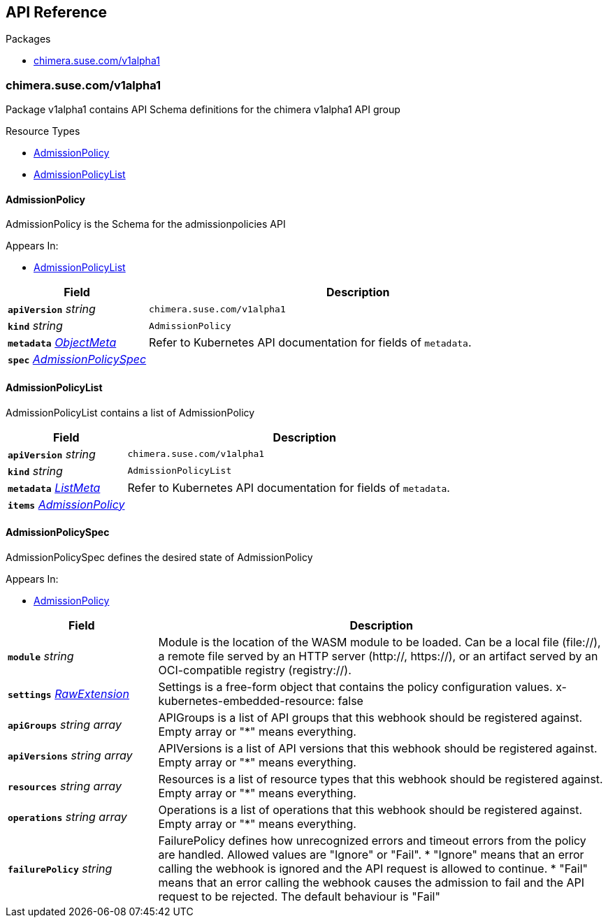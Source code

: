 // Generated documentation. Please do not edit.
:anchor_prefix: k8s-api

[id="{p}-api-reference"]
== API Reference

.Packages
- xref:{anchor_prefix}-chimera-suse-com-v1alpha1[$$chimera.suse.com/v1alpha1$$]


[id="{anchor_prefix}-chimera-suse-com-v1alpha1"]
=== chimera.suse.com/v1alpha1

Package v1alpha1 contains API Schema definitions for the chimera v1alpha1 API group

.Resource Types
- xref:{anchor_prefix}-github-com-chimera-kube-chimera-controller-api-v1alpha1-admissionpolicy[$$AdmissionPolicy$$]
- xref:{anchor_prefix}-github-com-chimera-kube-chimera-controller-api-v1alpha1-admissionpolicylist[$$AdmissionPolicyList$$]



[id="{anchor_prefix}-github-com-chimera-kube-chimera-controller-api-v1alpha1-admissionpolicy"]
==== AdmissionPolicy 

AdmissionPolicy is the Schema for the admissionpolicies API

.Appears In:
****
- xref:{anchor_prefix}-github-com-chimera-kube-chimera-controller-api-v1alpha1-admissionpolicylist[$$AdmissionPolicyList$$]
****

[cols="25a,75a", options="header"]
|===
| Field | Description
| *`apiVersion`* __string__ | `chimera.suse.com/v1alpha1`
| *`kind`* __string__ | `AdmissionPolicy`
| *`metadata`* __link:https://kubernetes.io/docs/reference/generated/kubernetes-api/v1.20/#objectmeta-v1-meta[$$ObjectMeta$$]__ | Refer to Kubernetes API documentation for fields of `metadata`.

| *`spec`* __xref:{anchor_prefix}-github-com-chimera-kube-chimera-controller-api-v1alpha1-admissionpolicyspec[$$AdmissionPolicySpec$$]__ | 
|===


[id="{anchor_prefix}-github-com-chimera-kube-chimera-controller-api-v1alpha1-admissionpolicylist"]
==== AdmissionPolicyList 

AdmissionPolicyList contains a list of AdmissionPolicy



[cols="25a,75a", options="header"]
|===
| Field | Description
| *`apiVersion`* __string__ | `chimera.suse.com/v1alpha1`
| *`kind`* __string__ | `AdmissionPolicyList`
| *`metadata`* __link:https://kubernetes.io/docs/reference/generated/kubernetes-api/v1.20/#listmeta-v1-meta[$$ListMeta$$]__ | Refer to Kubernetes API documentation for fields of `metadata`.

| *`items`* __xref:{anchor_prefix}-github-com-chimera-kube-chimera-controller-api-v1alpha1-admissionpolicy[$$AdmissionPolicy$$]__ | 
|===


[id="{anchor_prefix}-github-com-chimera-kube-chimera-controller-api-v1alpha1-admissionpolicyspec"]
==== AdmissionPolicySpec 

AdmissionPolicySpec defines the desired state of AdmissionPolicy

.Appears In:
****
- xref:{anchor_prefix}-github-com-chimera-kube-chimera-controller-api-v1alpha1-admissionpolicy[$$AdmissionPolicy$$]
****

[cols="25a,75a", options="header"]
|===
| Field | Description
| *`module`* __string__ | Module is the location of the WASM module to be loaded. Can be a local file (file://), a remote file served by an HTTP server (http://, https://), or an artifact served by an OCI-compatible registry (registry://).
| *`settings`* __xref:{anchor_prefix}-k8s-io-apimachinery-pkg-runtime-rawextension[$$RawExtension$$]__ | Settings is a free-form object that contains the policy configuration values. x-kubernetes-embedded-resource: false
| *`apiGroups`* __string array__ | APIGroups is a list of API groups that this webhook should be registered against. Empty array or "*" means everything.
| *`apiVersions`* __string array__ | APIVersions is a list of API versions that this webhook should be registered against. Empty array or "*" means everything.
| *`resources`* __string array__ | Resources is a list of resource types that this webhook should be registered against. Empty array or "*" means everything.
| *`operations`* __string array__ | Operations is a list of operations that this webhook should be registered against. Empty array or "*" means everything.
| *`failurePolicy`* __string__ | FailurePolicy defines how unrecognized errors and timeout errors from the policy are handled. Allowed values are "Ignore" or "Fail". * "Ignore" means that an error calling the webhook is ignored and the API   request is allowed to continue. * "Fail" means that an error calling the webhook causes the admission to   fail and the API request to be rejected. The default behaviour is "Fail"
|===




